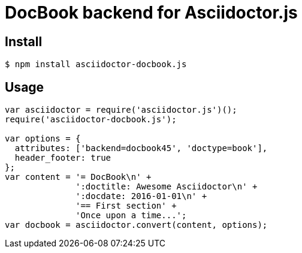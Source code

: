 # DocBook backend for Asciidoctor.js

ifdef::env-github[]
image:http://img.shields.io/travis/Mogztter/asciidoctor-docbook.js.svg[Travis build status, link=https://travis-ci.org/Mogztter/asciidoctor-docbook.js]
image:http://img.shields.io/npm/v/asciidoctor-docbook.js.svg[npm version, link=https://www.npmjs.org/package/asciidoctor-docbook.js]
endif::[]

## Install

 $ npm install asciidoctor-docbook.js

## Usage

```javascript
var asciidoctor = require('asciidoctor.js')();
require('asciidoctor-docbook.js');

var options = {
  attributes: ['backend=docbook45', 'doctype=book'],
  header_footer: true
};
var content = '= DocBook\n' +
              ':doctitle: Awesome Asciidoctor\n' +
              ':docdate: 2016-01-01\n' +
              '== First section' +
              'Once upon a time...';
var docbook = asciidoctor.convert(content, options);
```

